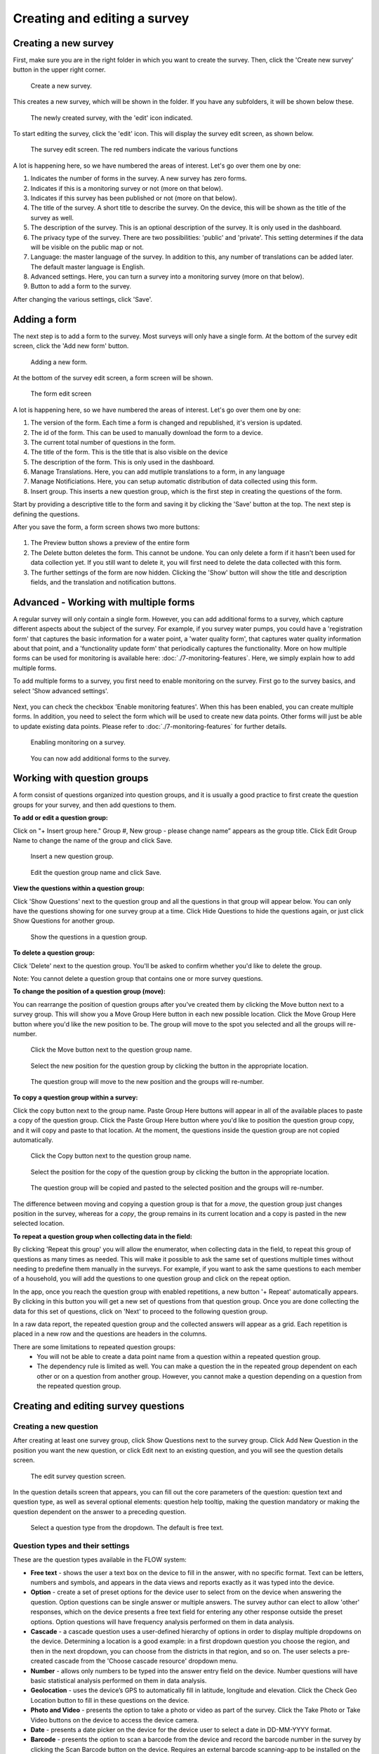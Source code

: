 Creating and editing a survey
-----------------------------

Creating a new survey
~~~~~~~~~~~~~~~~~~~~~~

First, make sure you are in the right folder in which you want to create the survey. Then, click the 'Create new survey' button in the upper right corner.

 .. figure:: ../img/2-new_survey.png
   :width: 200 px
   :alt: image of dashboard
   :align: center 

   Create a new survey.

This creates a new survey, which will be shown in the folder. If you have any subfolders, it will be shown below these.

 .. figure:: ../img/2-new_survey_2.png
   :width: 750 px
   :alt: image of dashboard
   :align: center 

   The newly created survey, with the 'edit' icon indicated.

To start editing the survey, click the 'edit' icon. This will display the survey edit screen, as shown below. 


 .. figure:: ../img/2-edit_survey_screen.png
   :width: 750 px
   :alt: image of dashboard
   :align: center 

   The survey edit screen. The red numbers indicate the various functions

A lot is happening here, so we have numbered the areas of interest. Let's go over them one by one:

1. Indicates the number of forms in the survey. A new survey has zero forms.
2. Indicates if this is a monitoring survey or not (more on that below).
3. Indicates if this survey has been published or not (more on that below).
4. The title of the survey. A short title to describe the survey. On the device, this will be shown as the title of the survey as well.
5. The description of the survey. This is an optional description of the survey. It is only used in the dashboard.
6. The privacy type of the survey. There are two possibilities: 'public' and 'private'. This setting determines if the data will be visible on the public map or not.
7. Language: the master language of the survey. In addition to this, any number of translations can be added later. The default master language is English.
8. Advanced settings. Here, you can turn a survey into a monitoring survey (more on that below).
9. Button to add a form to the survey.

After changing the various settings, click 'Save'.

Adding a form
~~~~~~~~~~~~~~

The next step is to add a form to the survey. Most surveys will only have a single form. At the bottom of the survey edit screen, click the 'Add new form' button.

 .. figure:: ../img/2-add_new_form_button.png
   :width: 200 px
   :alt: image of dashboard
   :align: center 

   Adding a new form.

At the bottom of the survey edit screen, a form screen will be shown. 

 .. figure:: ../img/2-new_form_edit.png
   :width: 750 px
   :alt: image of dashboard
   :align: center 

   The form edit screen

A lot is happening here, so we have numbered the areas of interest. Let's go over them one by one:

1. The version of the form. Each time a form is changed and republished, it's version is updated.
2. The id of the form. This can be used to manually download the form to a device.
3. The current total number of questions in the form.
4. The title of the form. This is the title that is also visible on the device
5. The description of the form. This is only used in the dashboard.
6. Manage Translations. Here, you can add mutliple translations to a form, in any language
7. Manage Notificiations. Here, you can setup automatic distribution of data collected using this form.
8. Insert group. This inserts a new question group, which is the first step in creating the questions of the form.


Start by providing a descriptive title to the form and saving it by clicking the 'Save' button at the top. The next step is defining the questions.

After you save the form, a form screen shows two more buttons:

 .. figure:: ../img/2-surveys_after_save.png
   :width: 750 px
   :alt: image of dashboard
   :align: center 

1. The Preview button shows a preview of the entire form
2. The Delete button deletes the form. This cannot be undone. You can only delete a form if it hasn't been used for data collection yet. If you still want to delete it, you will first need to delete the data collected with this form.
3. The further settings of the form are now hidden. Clicking the 'Show' button will show the title and description fields, and the translation and notification buttons.

Advanced - Working with multiple forms
~~~~~~~~~~~~~~~~~~~~~~~~~~~
A regular survey will only contain a single form. However, you can add additional forms to a survey, which capture different aspects about the subject of the survey. For example, if you survey water pumps, you could have a 'registration form' that captures the basic information for a water point, a 'water quality form', that captures water quality information about that point, and a 'functionality update form' that periodically captures the functionality. More on how multiple forms can be used for monitoring is available here: :doc:`./7-monitoring-features`. Here, we simply explain how to add multiple forms.

To add multiple forms to a survey, you first need to enable monitoring on the survey. First go to the survey basics, and select 'Show advanced settings'.

 .. figure:: ../img/2-show_advanced.png
   :width: 200 px
   :alt: image of dashboard
   :align: center 

Next, you can check the checkbox 'Enable monitoring features'. When this has been enabled, you can create multiple forms. In addition, you need to select the form which will be used to create new data points. Other forms will just be able to update existing data points. Please refer to :doc:`./7-monitoring-features` for further details.


 .. figure:: ../img/2-survey_enable_monitor.png
   :width: 200 px
   :alt: image of dashboard
   :align: center 

   Enabling monitoring on a survey.

 .. figure:: ../img/2-extra_form.png
   :width: 750 px
   :alt: image of dashboard
   :align: center 

   You can now add additional forms to the survey.

Working with question groups
~~~~~~~~~~~~~~~~~~~~~~~~~~~~

A form consist of questions organized into question groups, and it is usually a good practice to first create the question groups for your survey, and then add questions to them.

**To add or edit a question group:**

Click on "+ Insert group here." Group #, New group - please change name” appears as the group title. Click Edit Group Name to change the name of the group and click Save. 

 .. figure:: ../img/2-surveys_insert_group_here.png
   :width: 200 px
   :alt: image of dashboard
   :align: center 

   Insert a new question group.
   
 .. figure:: ../img/2-surveys_editquestiongroupname.png
   :width: 750 px
   :alt: image of dashboard
   :align: center 

   Edit the question group name and click Save.

**View the questions within a question group:**

Click 'Show Questions' next to the question group and all the questions in that group will appear below. You can only have the questions showing for one survey group at a time. Click Hide Questions to hide the questions again, or just click Show Questions for another group.

 .. figure:: ../img/2-surveys_showquestions.png
   :width: 600 px
   :alt: image of dashboard
   :align: center 

   Show the questions in a question group.

**To delete a question group:**

Click 'Delete' next to the question group. You'll be asked to confirm whether you'd like to delete the group. 

Note: You cannot delete a question group that contains one or more survey questions.

**To change the position of a question group (move):**

You can rearrange the position of question groups after you've created them by clicking the Move button next to a survey group. This will show you a Move Group Here button in each new possible location. Click the Move Group Here button where you'd like the new position to be. The group will move to the spot you selected and all the groups will re-number.

 .. figure:: ../img/2-surveys_movequestiongroup_button.png
   :width: 600 px
   :alt: image of dashboard
   :align: center 

   Click the Move button next to the question group name.
   
 .. figure:: ../img/2-surveys_movequestiongroup.png
   :width: 600 px
   :alt: image of dashboard
   :align: center 

   Select the new position for the question group by clicking the button in the appropriate location.
   
 .. figure:: ../img/2-surveys_movequestiongroup_result.png
   :width: 600 px
   :alt: image of dashboard
   :align: center 

   The question group will move to the new position and the groups will re-number.

**To copy a question group within a survey:**

Click the copy button next to the group name. Paste Group Here buttons will appear in all of the available places to paste a copy of the question group. Click the Paste Group Here button where you'd like to position the question group copy, and it will copy and paste to that location. At the moment, the questions inside the question group are not copied automatically.

 .. figure:: ../img/2-surveys_copyquestiongroup_button.png
   :width: 600 px
   :alt: image of dashboard
   :align: center 

   Click the Copy button next to the question group name.
   
 .. figure:: ../img/2-surveys_copyquestiongroup.png
   :width: 600 px
   :alt: image of dashboard
   :align: center 

   Select the position for the copy of the question group by clicking the button in the appropriate location.
   
 .. figure:: ../img/2-surveys_copyquestiongroup_result.png
   :width: 600 px
   :alt: image of dashboard
   :align: center 

   The question group will be copied and pasted to the selected position and the groups will re-number.
   
The difference between moving and copying a question group is that for a *move*, the question group just changes position in the survey, whereas for a *copy*, the group remains in its current location and a copy is pasted in the new selected location.

**To repeat a question group when collecting data in the field:**

By clicking 'Repeat this group' you will allow the enumerator, when collecting data in the field, to repeat this group of questions as many times as needed. This will make it possible to ask the same set of questions multiple times without needing to predefine them manually in the surveys. For example, if you want to ask the same questions to each member of a household, you will add the questions to one question group and click on the repeat option. 

In the app, once you reach the question group with enabled repetitions, a new button '+ Repeat' automatically appears. By clicking in this button you will get a new set of questions from that question group. Once you are done collecting the data for this set of questions, click on 'Next' to proceed to the following question group. 

In a raw data report, the repeated question group and the collected answers will appear as a grid. Each repetition is placed in a new row and the questions are headers in the columns.   

There are some limitations to repeated question groups: 
   - You will not be able to create a data point name from a question within a repeated question group.
   - The dependency rule is limited as well. You can make a question the in the repeated group dependent on each other or on a question from another group. However, you cannot make a question depending on a question from the repeated question group. 

Creating and editing survey questions
~~~~~~~~~~~~~~~~~~~~~~~~~~~~~~~~~~~~~

Creating a new question
++++++++++++++++++++++++

After creating at least one survey group, click Show Questions next to the survey group. Click Add New Question in the position you want the new question, or click Edit next to an existing question, and you will see the question details screen.

 .. figure:: https://cloud.githubusercontent.com/assets/12456965/8957358/454d32c0-35fe-11e5-8925-af0272e727ab.png
   :width: 600 px
   :alt: image of dashboard
   :align: center 

   The edit survey question screen.

In the question details screen that appears, you can fill out the core parameters of the question: question text and question type, as well as several optional elements: question help tooltip, making the question mandatory or making the question dependent on the answer to a preceding question. 

 .. figure:: https://cloud.githubusercontent.com/assets/12456965/8957430/b3484990-35fe-11e5-8d6b-f876d7e238de.png
   :width: 600 px
   :alt: image of dashboard
   :align: center 

   Select a question type from the dropdown. The default is free text.
   


Question types and their settings
+++++++++++++++++++++++++++++++++

These are the question types available in the FLOW system:

* **Free text** - shows the user a text box on the device to fill in the answer, with no specific format. Text can be letters, numbers and symbols, and appears in the data views and reports exactly as it was typed into the device.
* **Option** - create a set of preset options for the device user to select from on the device when answering the question. Option questions can be single answer or multiple answers. The survey author can elect to allow 'other' responses, which on the device presents a free text field for entering any other response outside the preset options. Option questions will have frequency analysis performed on them in data analysis. 
* **Cascade** - a cascade question uses a user-defined hierarchy of options in order to display multiple dropdowns on the device. Determining a location is a good example: in a first dropdown question you choose the region, and then in the next dropdown, you can choose from the districts in that region, and so on. The user selects a pre-created cascade from the 'Choose cascade resource' dropdown menu. 
* **Number** - allows only numbers to be typed into the answer entry field on the device. Number questions will have basic statistical analysis performed on them in data analysis.
* **Geolocation** - uses the device’s GPS to automatically fill in latitude, longitude and elevation. Click the Check Geo Location button to fill in these questions on the device. 
* **Photo and Video** - presents the option to take a photo or video as part of the survey. Click the Take Photo or Take Video buttons on the device to access the device camera.
* **Date** - presents a date picker on the device for the device user to select a date in DD-MM-YYYY format.
* **Barcode** - presents the option to scan a barcode from the device and record the barcode number in the survey by clicking the Scan Barcode button on the device. Requires an external barcode scanning-app to be installed on the device.
* **Geographic feature** - allows the user to define points, lines or areas on a map. This can for example be used to capture geographic features of interest such a group of water taps, walking paths, farmer plots, or protected woodland areas. 

Some question types also offer additional parameters to fill out, which change the behaviour of the question on the device. Below, these are explained.

**Free text question settings**

A free text question offers two additional settings: 

 .. figure:: https://cloud.githubusercontent.com/assets/12456965/8957554/7ce9cd3c-35ff-11e5-9f24-726d2a0da6c1.png
   :width: 400 px
   :alt: image of dashboard
   :align: center 

* 'Use as data point name' - When you use the FLOW 2.0 app, each datapoint you create is given a name. The name is determined by questions that have this option set. If multiple questions have this option set, the answers to those questions are combined in a single name, separated by a dash ('-'). In this way, you can give data points names that identify what you have surveyed, so they are easy to find back in the list of datapoints.
* 'Require double entry of answer in device' - This can be used to force the user to type the answer to the question twice, which can be used as data verification. This can be useful for items such as telephone numbers, email addresses, or identification numbers, which are easy to type wrong.

**Option question settings**

For option questions, you can enter options in the text box that appears below, entering each option on a separate line. 

 .. figure:: https://cloud.githubusercontent.com/assets/12456965/8957611/dff47c24-35ff-11e5-8c96-56b53321884c.png
   :width: 400 px
   :alt: image of dashboard
   :align: center 

An option question offers three additional settings:
* On the device, the default behaviour for option questions is that the device user can only select one answer. You can allow device users to select multiple responses to a question by ticking the box next to "Allow multiple". 

* You can allow device users to enter a free text ('Other') answer on the device by ticking the box next to "Allow other".

* 'Use as data point name' - When you use the FLOW 2.0 app, each datapoint you create is given a name. The name is determined by questions that have this option set. If multiple questions have this option set, the answers to those questions are combined in a single name, separated by a dash ('-'). In this way, you can give data points names that identify what you have surveyed, so they are easy to find back in the list of datapoints.

**Cascade question settings**

For cascade questions, there is one additional setting you can enable. 

 .. figure:: https://cloud.githubusercontent.com/assets/12456965/9085248/5d0da002-3b7b-11e5-899c-910021643bcf.png
   :width: 600 px
   :alt: image of dashboard
   :align: center 

* 'Use as data point name' - When you use the FLOW 2.0 app, each datapoint you create is given a name. The name is determined by questions that have this option set. If multiple questions have this option set, the answers to those questions are combined in a single name, separated by a dash ('-'). In this way, you can give data points names that identify what you have surveyed, so they are easy to find back in the list of datapoints.

**Number question settings**

For number questions, there are a few additional settings you can enable. All of these settings are optional. 

 .. figure:: https://cloud.githubusercontent.com/assets/12456965/8957824/64db2248-3601-11e5-9b58-4ab8409a5915.png
   :width: 600 px
   :alt: image of dashboard
   :align: center 

* 'Use as data point name' - When you use the FLOW 2.0 app, each datapoint you create is given a name. The name is determined by questions that have this option set. If multiple questions have this option set, the answers to those questions are combined in a single name, separated by a dash ('-'). In this way, you can give data points names that identify what you have surveyed, so they are easy to find back in the list of datapoints.
* By default, device users cannot enter a positive or negative sign or decimal point for number question responses. You can choose to allow device users to enter numbers with signs and/or enter numbers with decimal points by ticking the boxes next to "Allow sign" and/or "Allow decimal point".
* Require double entry of answer in device’ - This can be used to force the user to type the answer to the question twice, which can be used as data verification. This can be useful for items such as telephone numbers, email addresses, or identification numbers, which are easy to type wrong.
* You can also set minimum and/or maximum values for the numbers that the device user can enter. This will prevent them from being able to submit responses outside the specified range.

**Geolocation question settings**

For geolocation questions, there are two additional options, which are optional:

 .. figure:: https://cloud.githubusercontent.com/assets/12456965/8957899/ce7e612e-3601-11e5-9ee3-b2d1a807377b.png
   :width: 400 px
   :alt: image of dashboard
   :align: center 

* 'Use as data point location' - In some cases, you might have multiple geolocations in a single survey form. In that case, this setting determines which one will be used as the primary location of the datapoint (where a marker will be shown on the map). If there is only a single geolocation question in the form, that one will be used by default.
* 'Disable manual editing of geo values on device' - Setting this option will stop users manually entering latitude and longitude on the device. In almost all cases, the device should provide the GPS coordinates, and manual entry is unwanted. Only in the rare case where you have an external GPS device is manual entry needed.

**Barcode questions settings** 

For barcode questions there is one more additional setting:  

 .. figure:: https://cloud.githubusercontent.com/assets/12456965/8957937/27345a1c-3602-11e5-94fa-f63f44b4610a.png
   :width: 400 px
   :alt: image of dashboard
   :align: center 

* ‘Enable multiple barcode scan’ - In some cases, you might want to scan multiple barcodes at one. This setting enables you to scan as many barcodes as you need within one question. 

**Geographic shape question settings** 

These settings are available for the geographic shape questions

 .. figure:: https://cloud.githubusercontent.com/assets/12456965/8957984/70be8a0e-3602-11e5-8c98-13adcc433083.png
   :width: 400 px
   :alt: image of dashboard
   :align: center 
   
* For a geographic feature question there is the option to restrict the choice of feature types available to the enumerator. If nothing is selected, the enumerator can choose between points, lines, and areas when she creates a new feature. If you already know that the enumerator will only need to create areas, for example, it makes sense to hide the other options, to avoid confusion.
* ‘Disable manual editing of geo values on device’ - Setting this option will stop users manually entering latitude and longitude on the device. In almost all cases, the device should provide the GPS coordinates, and manual entry is unwanted. Only in the rare case where you have an external GPS device is manual entry needed.

Using tooltips
++++++++++++++

In the optional Question help tooltip text field, you can enter text that might help the device user complete this question. This will display to the device user as a small info icon that they can tap to see the tooltip.

Using dependent questions
+++++++++++++++++++++++++

You can build FLOW surveys that are adaptive to the answers provided by the respondent, so that the questions that appear on the device screen while the survey is being conducted will change according to the answers to previous questions. These are dependent questions.

Dependent questions operate on option questions that precede the dependent question. 

To set a dependency, tick the box next to "Dependent" in the question detail screen. This will display a dropdown list that contains all the option questions that precede the current question. Select the question upon which you want the current question to be dependent. The possible responses to that question will appear below. Tick the box next to the response, and the current question will only appear on the device if that response is selected. You can also select more than one response.

 .. figure:: ../img/2-surveys_editquestion_settingdependency.png
   :width: 400 px
   :alt: image of dashboard
   :align: center 

   Setting the dependent question.
   
 .. figure:: ../img/2-surveys_editquestion_settingdependencyresponse.png
   :width: 400 px
   :alt: image of dashboard
   :align: center 

   Setting the dependent question response.

When you are finished, click Save Question at the bottom of the question details screen, which will return you to the list of questions for that group and you can continue building or editing the survey. 


Previewing a form
+++++++++++++++++++

At any point, you can preview a form by clicking the preview button i
The form preview shows you a preview of the entire form. At first, it will show you all of the questions in the survey. As you start to fill out the form, it will adapt according to any dependent questions you might have defined. Any responses filled in the preview screen will be discarded when you close the preview window.

 .. figure:: ../img/2-preview_button.png
   :width: 750 px
   :alt: image of dashboard
   :align: center 

   Clicking the preview button will show the form as a preview in a popup screen.

 .. figure:: ../img/2-preview.png
   :width: 400 px
   :alt: image of dashboard
   :align: center 

   A survey preview.
